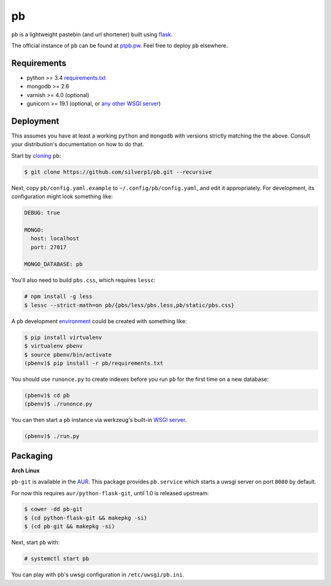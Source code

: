 ==
pb
==

``pb`` is a lightweight pastebin (and url shortener) built using
`flask <http://flask.pocoo.org/docs/0.10/quickstart/>`_.

The official instance of ``pb`` can be found at `ptpb.pw
<https://ptpb.pw>`_. Feel free to deploy ``pb`` elsewhere.

Requirements
------------

- python >= 3.4 `requirements.txt <requirements.txt>`_
- mongodb >= 2.6
- varnish >= 4.0 (optional)
- gunicorn >= 19.1 (optional, or `any other WSGI server <http://wsgi.readthedocs.org/en/latest/servers.html>`_)

Deployment
----------

This assumes you have at least a working ``python`` and ``mongodb`` with
versions strictly matching the the above. Consult your distribution's
documentation on how to do that.

Start by `cloning <http://git-scm.com/docs/git-clone>`_ ``pb``:

.. code:: console

    $ git clone https://github.com/silverp1/pb.git --recursive

Next, copy ``pb/config.yaml.example`` to ``~/.config/pb/config.yaml``,
and edit it appropriately. For development, its configuration might
look something like:

.. code:: yaml

    DEBUG: true

    MONGO:
      host: localhost
      port: 27017

    MONGO_DATABASE: pb

You'll also need to build ``pbs.css``, which requires ``lessc``:

.. code:: console

    # npm install -g less
    $ lessc --strict-math=on pb/{pbs/less/pbs.less,pb/static/pbs.css}

A ``pb`` development `environment
<https://virtualenv.pypa.io/en/latest/virtualenv.html#usage>`_ could
be created with something like:

.. code:: console

    $ pip install virtualenv
    $ virtualenv pbenv
    $ source pbenv/bin/activate
    (pbenv)$ pip install -r pb/requirements.txt

You should use ``runonce.py`` to create indexes before you run ``pb``
for the first time on a new database:

.. code:: console

    (pbenv)$ cd pb
    (pbenv)$ ./runonce.py

You can then start a ``pb`` instance via werkzeug's built-in `WSGI
server <http://werkzeug.pocoo.org/docs/0.9/serving/>`_.

.. code:: console

    (pbenv)$ ./run.py

Packaging
---------

**Arch Linux**

``pb-git`` is available in the `AUR
<https://aur.archlinux.org/packages/pb-git>`_. This package provides
``pb.service`` which starts a uwsgi server on port ``8080`` by
default.

For now this requires ``aur/python-flask-git``, until 1.0 is released
upstream:

.. code:: console

    $ cower -dd pb-git
    $ (cd python-flask-git && makepkg -si)
    $ (cd pb-git && makepkg -si)

Next, start ``pb`` with:

.. code:: console

    # systemctl start pb

You can play with pb's uwsgi configuration in ``/etc/uwsgi/pb.ini``.
